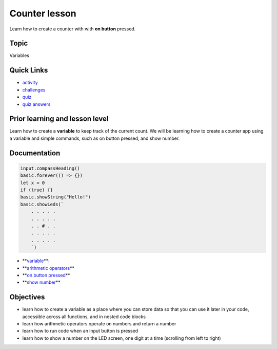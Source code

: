 
Counter lesson
==============

Learn how to create a counter with with **on button** pressed.

Topic
-----

Variables

Quick Links
-----------


* `activity </lessons/counter/activity>`_
* `challenges </lessons/counter/challenges>`_
* `quiz </lessons/counter/quiz>`_
* `quiz answers </lessons/counter/quiz-answers>`_

Prior learning and lesson level
-------------------------------

Learn how to create a **variable** to keep track of the current count. We will be learning how to create a counter app using a variable and simple commands, such as on button pressed, and show number.

Documentation
-------------

.. code-block:: cards

   input.compassHeading()
   basic.forever(() => {})
   let x = 0
   if (true) {}
   basic.showString("Hello!")
   basic.showLeds(`
       . . . . .
       . . . . .
       . . # . .
       . . . . .
       . . . . .
       `)


* **\ `variable </blocks/variables>`_\ **\ :
* **\ `arithmetic operators </types/number>`_\ **
* **\ `on button pressed </reference/input/on-button-pressed>`_\ **
* **\ `show number </reference/basic/show-number>`_\ **

Objectives
----------


* learn how to create a variable as a place where you can store data so that you can use it later in your code, accessible across all functions, and in nested code blocks
* learn how arithmetic operators operate on numbers and return a number
* learn how to run code when an input button is pressed
* learn how to show a number on the LED screen, one digit at a time (scrolling from left to right)
